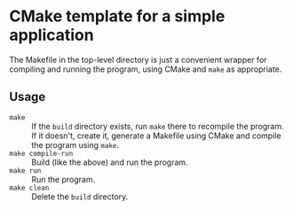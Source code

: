 * CMake template for a simple application
  The Makefile in the top-level directory is just a convenient wrapper for compiling and running the program, using CMake and =make= as appropriate.

** Usage
  - =make= :: If the =build= directory exists, run =make= there to recompile the program. If it doesn't, create it, generate a Makefile using CMake and compile the program using =make=.
  - =make compile-run= :: Build (like the above) and run the program.
  - =make run= :: Run the program.
  - =make clean= :: Delete the =build= directory.
